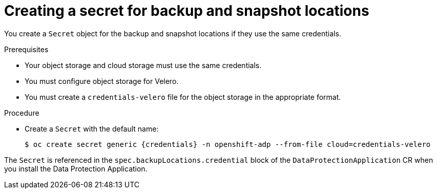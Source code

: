 // Module included in the following assemblies:
//
// * backup_and_restore/application_backup_and_restore/installing/installing-oadp-aws.adoc
// * backup_and_restore/application_backup_and_restore/installing/installing-oadp-azure.adoc
// * backup_and_restore/application_backup_and_restore/installing/installing-oadp-gcp.adoc
// * backup_and_restore/application_backup_and_restore/installing/installing-oadp-mcg.adoc
// * backup_and_restore/application_backup_and_restore/installing/installing-oadp-ocs.adoc

:_content-type: PROCEDURE
[id="oadp-creating-secret_{context}"]
= Creating a secret for backup and snapshot locations

You create a `Secret` object for the backup and snapshot locations if they use the same credentials.

ifdef::installing-oadp-aws,installing-oadp-azure,installing-oadp-gcp,installing-oadp-mcg[]
The default name of the `Secret` is `{credentials}`.
endif::[]
ifdef::installing-oadp-ocs[]
The default name of the `Secret` is `{credentials}`, unless you specify a default plugin for the backup storage provider.
endif::[]

.Prerequisites

* Your object storage and cloud storage must use the same credentials.
* You must configure object storage for Velero.
* You must create a `credentials-velero` file for the object storage in the appropriate format.
ifdef::installing-oadp-aws,installing-oadp-azure,oadp-gcp[]
+
[NOTE]
====
The `DataProtectionApplication` custom resource (CR) requires a `Secret` for installation. If no `spec.backupLocations.credential.name` value is specified, the default name is used.

If you do not want to specify the backup locations or the snapshot locations, you must create a `Secret` with the default name by using an empty `credentials-velero` file.
====
endif::[]

.Procedure

* Create a `Secret` with the default name:
+
[source,terminal,subs="attributes+"]
----
$ oc create secret generic {credentials} -n openshift-adp --from-file cloud=credentials-velero
----

The `Secret` is referenced in the `spec.backupLocations.credential` block of the `DataProtectionApplication` CR when you install the Data Protection Application.
